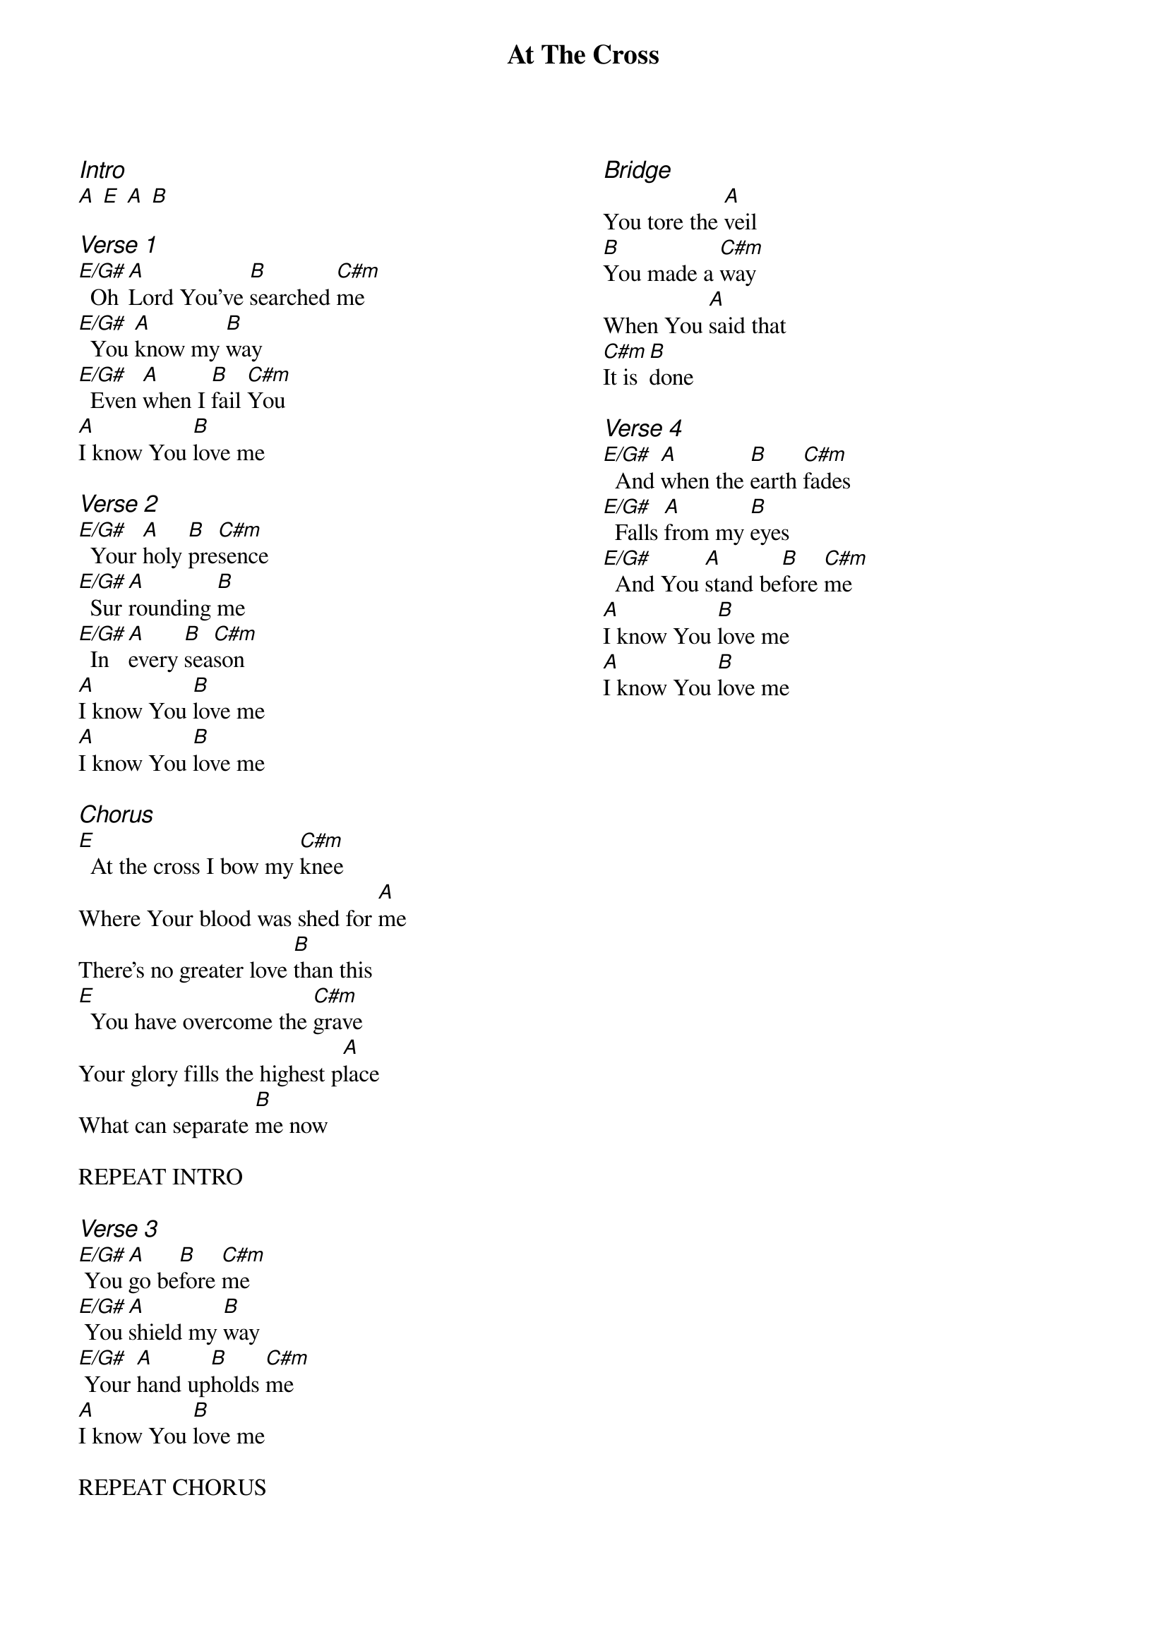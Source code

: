 {title: At The Cross}
{ng}
{columns: 2}

{ci:Intro}
[A] [E] [A] [B]

{ci:Verse 1}
[E/G#]  Oh [A]Lord You've [B]searched [C#m]me
[E/G#]  You [A]know my [B]way
[E/G#]  Even [A]when I [B]fail [C#m]You
[A]I know You [B]love me

{ci:Verse 2}
[E/G#]  Your [A]holy [B]pre[C#m]sence
[E/G#]  Sur[A]rounding [B]me
[E/G#]  In [A]every [B]sea[C#m]son
[A]I know You [B]love me
[A]I know You [B]love me

{ci:Chorus}
[E]  At the cross I bow my [C#m]knee
Where Your blood was shed for [A]me
There's no greater love [B]than this
[E]  You have overcome the [C#m]grave
Your glory fills the highest p[A]lace
What can separate [B]me now

REPEAT INTRO

{ci:Verse 3}
[E/G#] You [A]go be[B]fore [C#m]me
[E/G#] You [A]shield my [B]way
[E/G#] Your [A]hand up[B]holds [C#m]me
[A]I know You [B]love me

REPEAT CHORUS



{ci:Bridge}
You tore the [A]veil
[B]You made a [C#m]way
When You [A]said that
[C#m]It is [B]done

{ci:Verse 4}
[E/G#]  And [A]when the [B]earth [C#m]fades
[E/G#]  Falls [A]from my [B]eyes
[E/G#]  And You [A]stand be[B]fore [C#m]me
[A]I know You [B]love me
[A]I know You [B]love me